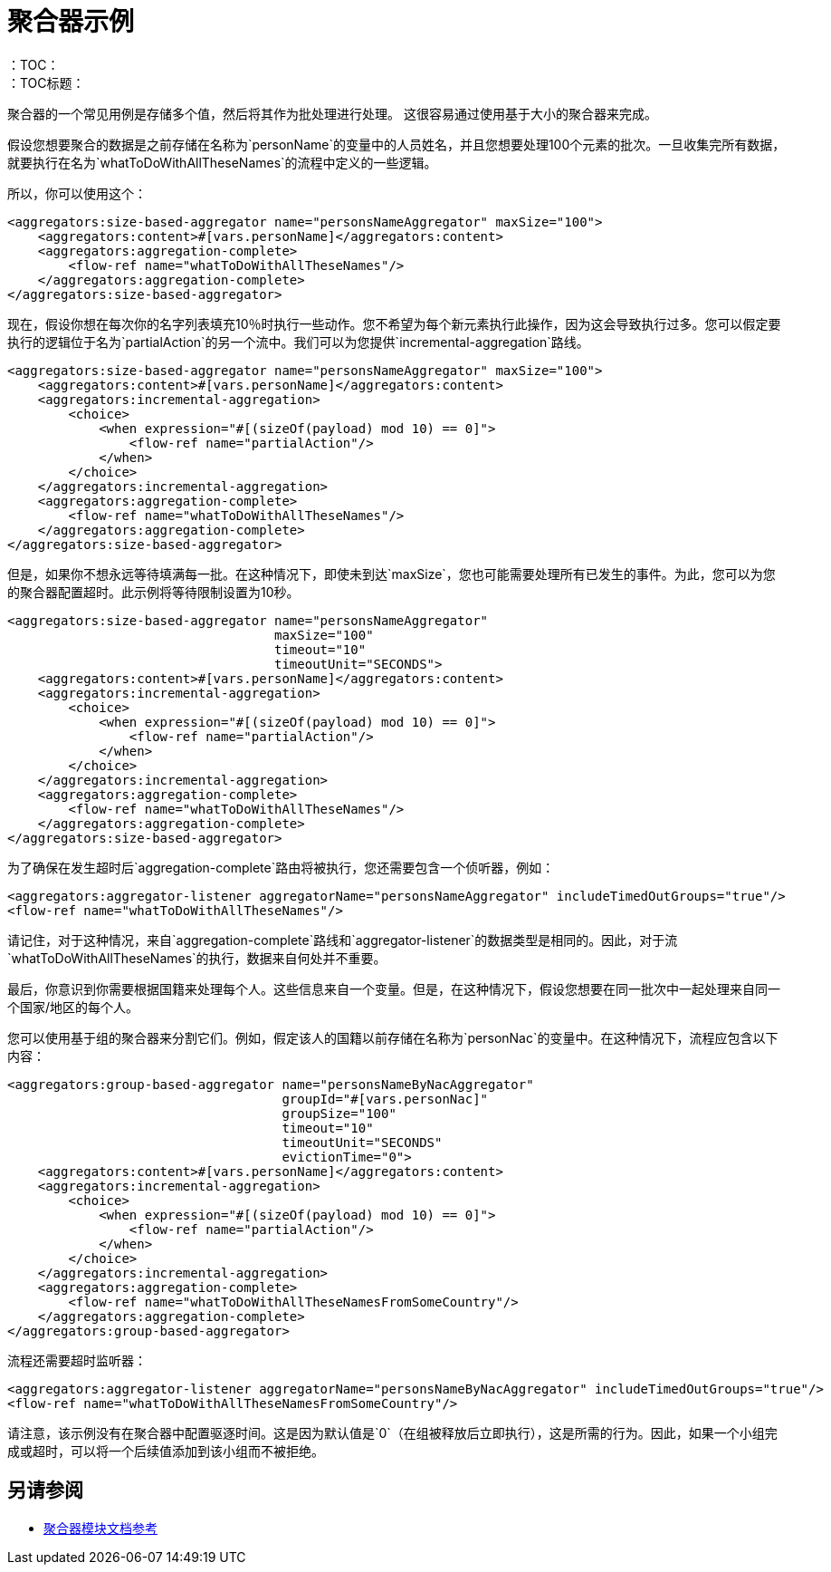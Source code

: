 [[aggregators-examples]]
= 聚合器示例
:keywords: aggregators, connector
：TOC：
：TOC标题：

聚合器的一个常见用例是存储多个值，然后将其作为批处理进行处理。
这很容易通过使用基于大小的聚合器来完成。

假设您想要聚合的数据是之前存储在名称为`personName`的变量中的人员姓名，并且您想要处理100个元素的批次。一旦收集完所有数据，就要执行在名为`whatToDoWithAllTheseNames`的流程中定义的一些逻辑。

所以，你可以使用这个：

[source, xml, linenums]
----
<aggregators:size-based-aggregator name="personsNameAggregator" maxSize="100">
    <aggregators:content>#[vars.personName]</aggregators:content>
    <aggregators:aggregation-complete>
        <flow-ref name="whatToDoWithAllTheseNames"/>
    </aggregators:aggregation-complete>
</aggregators:size-based-aggregator>
----

现在，假设你想在每次你的名字列表填充10％时执行一些动作。您不希望为每个新元素执行此操作，因为这会导致执行过多。您可以假定要执行的逻辑位于名为`partialAction`的另一个流中。我们可以为您提供`incremental-aggregation`路线。

[source, xml, linenums]
----
<aggregators:size-based-aggregator name="personsNameAggregator" maxSize="100">
    <aggregators:content>#[vars.personName]</aggregators:content>
    <aggregators:incremental-aggregation>
        <choice>
            <when expression="#[(sizeOf(payload) mod 10) == 0]">
                <flow-ref name="partialAction"/>
            </when>
        </choice>
    </aggregators:incremental-aggregation>
    <aggregators:aggregation-complete>
        <flow-ref name="whatToDoWithAllTheseNames"/>
    </aggregators:aggregation-complete>
</aggregators:size-based-aggregator>
----

但是，如果你不想永远等待填满每一批。在这种情况下，即使未到达`maxSize`，您也可能需要处理所有已发生的事件。为此，您可以为您的聚合器配置超时。此示例将等待限制设置为10秒。


[source, xml, linenums]
----
<aggregators:size-based-aggregator name="personsNameAggregator"
                                   maxSize="100"
                                   timeout="10"
                                   timeoutUnit="SECONDS">
    <aggregators:content>#[vars.personName]</aggregators:content>
    <aggregators:incremental-aggregation>
        <choice>
            <when expression="#[(sizeOf(payload) mod 10) == 0]">
                <flow-ref name="partialAction"/>
            </when>
        </choice>
    </aggregators:incremental-aggregation>
    <aggregators:aggregation-complete>
        <flow-ref name="whatToDoWithAllTheseNames"/>
    </aggregators:aggregation-complete>
</aggregators:size-based-aggregator>
----

为了确保在发生超时后`aggregation-complete`路由将被执行，您还需要包含一个侦听器，例如：
[source, xml, linenums]
----
<aggregators:aggregator-listener aggregatorName="personsNameAggregator" includeTimedOutGroups="true"/>
<flow-ref name="whatToDoWithAllTheseNames"/>
----

请记住，对于这种情况，来自`aggregation-complete`路线和`aggregator-listener`的数据类型是相同的。因此，对于流`whatToDoWithAllTheseNames`的执行，数据来自何处并不重要。

最后，你意识到你需要根据国籍来处理每个人。这些信息来自一个变量。但是，在这种情况下，假设您想要在同一批次中一起处理来自同一个国家/地区的每个人。

您可以使用基于组的聚合器来分割它们。例如，假定该人的国籍以前存储在名称为`personNac`的变量中。在这种情况下，流程应包含以下内容：

[source, xml, linenums]
----
<aggregators:group-based-aggregator name="personsNameByNacAggregator"
                                    groupId="#[vars.personNac]"
                                    groupSize="100"
                                    timeout="10"
                                    timeoutUnit="SECONDS"
                                    evictionTime="0">
    <aggregators:content>#[vars.personName]</aggregators:content>
    <aggregators:incremental-aggregation>
        <choice>
            <when expression="#[(sizeOf(payload) mod 10) == 0]">
                <flow-ref name="partialAction"/>
            </when>
        </choice>
    </aggregators:incremental-aggregation>
    <aggregators:aggregation-complete>
        <flow-ref name="whatToDoWithAllTheseNamesFromSomeCountry"/>
    </aggregators:aggregation-complete>
</aggregators:group-based-aggregator>
----

流程还需要超时监听器：

[source, xml, linenums]
----
<aggregators:aggregator-listener aggregatorName="personsNameByNacAggregator" includeTimedOutGroups="true"/>
<flow-ref name="whatToDoWithAllTheseNamesFromSomeCountry"/>
----

请注意，该示例没有在聚合器中配置驱逐时间。这是因为默认值是`0`（在组被释放后立即执行），这是所需的行为。因此，如果一个小组完成或超时，可以将一个后续值添加到该小组而不被拒绝。


[[see_also]]
== 另请参阅

*  link:aggregators-documentation[聚合器模块文档参考]
